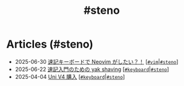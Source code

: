 #+TITLE: #steno

* Articles (#steno)
#+ATTR_HTML: :class sitemap
- @@html:<date>2025-06-30</date>@@ [[file:./2025-06-30-steno-with-neovim.org][速記キーボードで Neovim がしたい？！]] [@@html:<a href="./tags/vim.html" class="org-tag"><code>#vim</code></a>|<a href="./tags/steno.html" class="org-tag"><code>#steno</code></a>@@]
- @@html:<date>2025-06-22</date>@@ [[file:./2025-06-22-steno-1.org][速記入門のための yak shaving]] [@@html:<a href="./tags/keyboard.html" class="org-tag"><code>#keyboard</code></a>|<a href="./tags/steno.html" class="org-tag"><code>#steno</code></a>@@]
- @@html:<date>2025-04-04</date>@@ [[file:./2025-04-04-uni-v4.org][Uni V4 購入]] [@@html:<a href="./tags/keyboard.html" class="org-tag"><code>#keyboard</code></a>|<a href="./tags/steno.html" class="org-tag"><code>#steno</code></a>@@]
